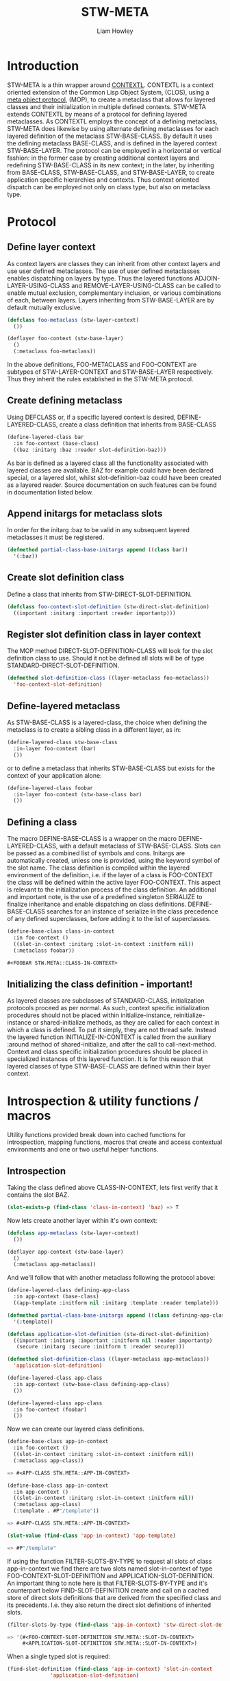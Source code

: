 #+LATEX_CLASS: stw-documentation
#+TITLE: STW-META
#+AUTHOR: Liam Howley
#+DESCRIPTION: STW-META is a protocol for generating context oriented metaclasses that can be defined, instantiated and invoked, in multiple contexts and environments. It relies on the library CONTEXTL and the underlying structure of Common Lisps Meta Object Protocol, (MOP), and the Common Lisp Object System, (CLOS). 

#+OPTIONS: toc

* Introduction

STW-META is a thin wrapper around [[https://github.com/pcostanza/contextl][CONTEXTL]]. CONTEXTL is a context oriented extension of the Common Lisp Object System, (CLOS), using a [[https://github.com/pcostanza/closer-mop][meta object protocol]], (MOP), to create a metaclass that allows for layered classes and their initialization in multiple defined contexts. STW-META extends CONTEXTL by means of a protocol for defining layered metaclasses. As CONTEXTL employs the concept of a defining metaclass, STW-META does likewise by using alternate defining metaclasses for each layered definition of the metaclass STW-BASE-CLASS. By default it uses the defining metaclass BASE-CLASS, and is defined in the layered context STW-BASE-LAYER. The protocol can be employed in a horizontal or vertical fashion: in the former case by creating additional context layers and redefining STW-BASE-CLASS in its new context; in the later, by inheriting from BASE-CLASS, STW-BASE-CLASS, and STW-BASE-LAYER, to create application specific hierarchies and contexts. Thus context oriented dispatch can be employed not only on class type, but also on metaclass type.

* Protocol


** Define layer context

As context layers are classes they can inherit from other context layers and use user defined metaclasses. The use of user defined metaclasses enables dispatching on layers by type. Thus the layered functions ADJOIN-LAYER-USING-CLASS and REMOVE-LAYER-USING-CLASS can be called to enable mutual exclusion, complementary inclusion, or various combinations of each, between layers. Layers inheriting from STW-BASE-LAYER are by default mutually exclusive.


#+BEGIN_SRC lisp
(defclass foo-metaclass (stw-layer-context)
  ())

(deflayer foo-context (stw-base-layer)
  ()
  (:metaclass foo-metaclass))
#+END_SRC

In the above definitions, FOO-METACLASS and FOO-CONTEXT are subtypes of STW-LAYER-CONTEXT and STW-BASE-LAYER respectively. Thus they inherit the rules established in the STW-META protocol.


** Create defining metaclass

Using DEFCLASS or, if a specific layered context is desired, DEFINE-LAYERED-CLASS, create a class definition that inherits from BASE-CLASS 


#+BEGIN_SRC lisp
(define-layered-class bar
  :in foo-context (base-class)
  ((baz :initarg :baz :reader slot-definition-baz)))
#+END_SRC


As bar is defined as a layered class all the functionality associated with layered classes are available. BAZ for example could have been declared special, or a layered slot, whilst slot-definition-baz could have been created as a layered reader. Source documentation on such features can be found in documentation listed below.


** Append initargs for metaclass slots

In order for the initarg :baz to be valid in any subsequent layered metaclasses it must be registered.


#+BEGIN_SRC lisp
(defmethod partial-class-base-initargs append ((class bar))
  '(:baz))
#+END_SRC


** Create slot definition class

Define a class that inherits from STW-DIRECT-SLOT-DEFINITION.


#+BEGIN_SRC lisp
(defclass foo-context-slot-definition (stw-direct-slot-definition)
  ((important :initarg :important :reader importantp)))
#+END_SRC


** Register slot definition class in layer context

The MOP method DIRECT-SLOT-DEFINITION-CLASS will look for the slot definition class to use. Should it not be defined all slots will be of type STANDARD-DIRECT-SLOT-DEFINITION.  


#+BEGIN_SRC lisp
(defmethod slot-definition-class ((layer-metaclass foo-metaclass))
  'foo-context-slot-definition)
#+END_SRC


** Define-layered metaclass

As STW-BASE-CLASS is a layered-class, the choice when defining the metaclass is to create a sibling class in a different layer, as in:

#+BEGIN_SRC lisp
(define-layered-class stw-base-class
  :in-layer foo-context (bar)
  ())
#+END_SRC


or to define a metaclass that inherits STW-BASE-CLASS but exists for the context of your application alone:


#+BEGIN_SRC lisp
(define-layered-class foobar
  :in-layer foo-context (stw-base-class bar)
  ())
#+END_SRC


** Defining a class

The macro DEFINE-BASE-CLASS is a wrapper on the macro DEFINE-LAYERED-CLASS, with a default metaclass of STW-BASE-CLASS. Slots can be passed as a combined list of symbols and cons. Initargs are automatically created, unless one is provided, using the keyword symbol of the slot name. The class definition is compiled within the layered environment of the definition, i.e. if the layer of a class is FOO-CONTEXT the class will be defined within the active layer FOO-CONTEXT. This aspect is relevant to the initialization process of the class definition. An additional and important note, is the use of a predefined singleton SERIALIZE to finalize inheritance and enable dispatching on class definitions. DEFINE-BASE-CLASS searches for an instance of serialize in the class precedence of any defined superclasses, before adding it to the list of superclasses.

#+BEGIN_SRC lisp
(define-base-class class-in-context 
  :in foo-context ()
  ((slot-in-context :initarg :slot-in-context :initform nil))
  (:metaclass foobar))

#<FOOBAR STW.META::CLASS-IN-CONTEXT>
#+END_SRC


** Initializing the class definition - important!

As layered classes are subclasses of STANDARD-CLASS, initialization protocols proceed as per normal. As such, context specific initialization procedures should not be placed within initialize-instance, reinitialize-instance or shared-initialize methods, as they are called for each context in which a class is defined. To put it simply, they are not thread safe. Instead the layered function INITIALIZE-IN-CONTEXT is called from the auxiliary :around method of shared-initialize, and after the call to call-next-method. Context and class specific initialization procedures should be placed in specialized instances of this layered function. It is for this reason that layered classes of type STW-BASE-CLASS are defined within their layer context.



* Introspection & utility functions / macros

Utility functions provided break down into cached functions for introspection, mapping functions, macros that create and access contextual environments and one or two useful helper functions.


** Introspection

Taking the class defined above CLASS-IN-CONTEXT, lets first verify that it contains the slot BAZ. 

#+BEGIN_SRC lisp
(slot-exists-p (find-class 'class-in-context) 'baz) => T
#+END_SRC


Now lets create another layer within it's own context:


#+BEGIN_SRC lisp
(defclass app-metaclass (stw-layer-context)
  ())

(deflayer app-context (stw-base-layer)
  ()
  (:metaclass app-metaclass))
#+END_SRC


And we'll follow that with another metaclass following the protocol above:


#+BEGIN_SRC lisp
(define-layered-class defining-app-class
  :in app-context (base-class)
  ((app-template :initform nil :initarg :template :reader template)))

(defmethod partial-class-base-initargs append ((class defining-app-class))
  '(:template))

(defclass application-slot-definition (stw-direct-slot-definition)
  ((important :initarg :important :initform nil :reader importantp)
   (secure :initarg :secure :initform t :reader securep)))

(defmethod slot-definition-class ((layer-metaclass app-metaclass))
  'application-slot-definition)

(define-layered-class app-class
  :in app-context (stw-base-class defining-app-class)
  ())

(define-layered-class app-class
  :in foo-context (foobar)
  ())
#+END_SRC


Now we can create our layered class definitions.


#+BEGIN_SRC lisp
(define-base-class app-in-context 
  :in foo-context ()
  ((slot-in-context :initarg :slot-in-context :initform nil))
  (:metaclass app-class))

=> #<APP-CLASS STW.META::APP-IN-CONTEXT>

(define-base-class app-in-context 
  :in app-context ()
  ((slot-in-context :initarg :slot-in-context :initform nil))
  (:metaclass app-class)
  (:template . #P"/template"))

=> #<APP-CLASS STW.META::APP-IN-CONTEXT>

(slot-value (find-class 'app-in-context) 'app-template)

=> #P"/template"
#+END_SRC


If using the function FILTER-SLOTS-BY-TYPE to request all slots of class app-in-context we find there are two slots named slot-in-context of type FOO-CONTEXT-SLOT-DEFINITION and APPLICATION-SLOT-DEFINITION. An important thing to note here is that FILTER-SLOTS-BY-TYPE and it's counterpart below FIND-SLOT-DEFINITION create and call on a cached store of direct slots definitions that are derived from the specified class and its precedents. I.e. they also return the direct slot definitions of inherited slots.


#+BEGIN_SRC lisp
(filter-slots-by-type (find-class 'app-in-context) 'stw-direct-slot-definition)

=> '(#<FOO-CONTEXT-SLOT-DEFINITION STW.META::SLOT-IN-CONTEXT>
     #<APPLICATION-SLOT-DEFINITION STW.META::SLOT-IN-CONTEXT>)
#+END_SRC


When a single typed slot is required:

#+BEGIN_SRC lisp
(find-slot-definition (find-class 'app-in-context) 'slot-in-context 
		      'application-slot-definition) 

=> #<APPLICATION-SLOT-DEFINITION STW.META::SLOT-IN-CONTEXT>

(importantp *) => NIL 
(securep **) => T

(find-slot-definition (find-class 'app-in-context) 'slot-in-context 
		      'foo-context-slot-definition) 

=> #<FOO-CONTEXT-SLOT-DEFINITION STW.META::SLOT-IN-CONTEXT>

(importantp *) => CONDITION of type UNBOUND-SLOT 
(securep **) => CONDITION of type NO-APPLICABLE-METHOD-ERROR
#+END_SRC




** Further Reading

For more on CONTEXTL layers, including reflective activation/deactivation, see:

https://www.p-cos.net/documents/contextl-overview.pdf

https://www.p-cos.net/documents/contextl-soa.pdf

https://www.hirschfeld.org/writings/media/CostanzaHirschfeld_2007_ReflectiveLayerActivationInContextL_AuthorsVersionAcm.pdf

https://www.p-cos.net/documents/special-full.pdf


Additionally, see the test cases at https://github.com/pcostanza/contextl/

Finally, my gratitude goes to Pascal Costanza for both ContextL and Closer-Mop.
